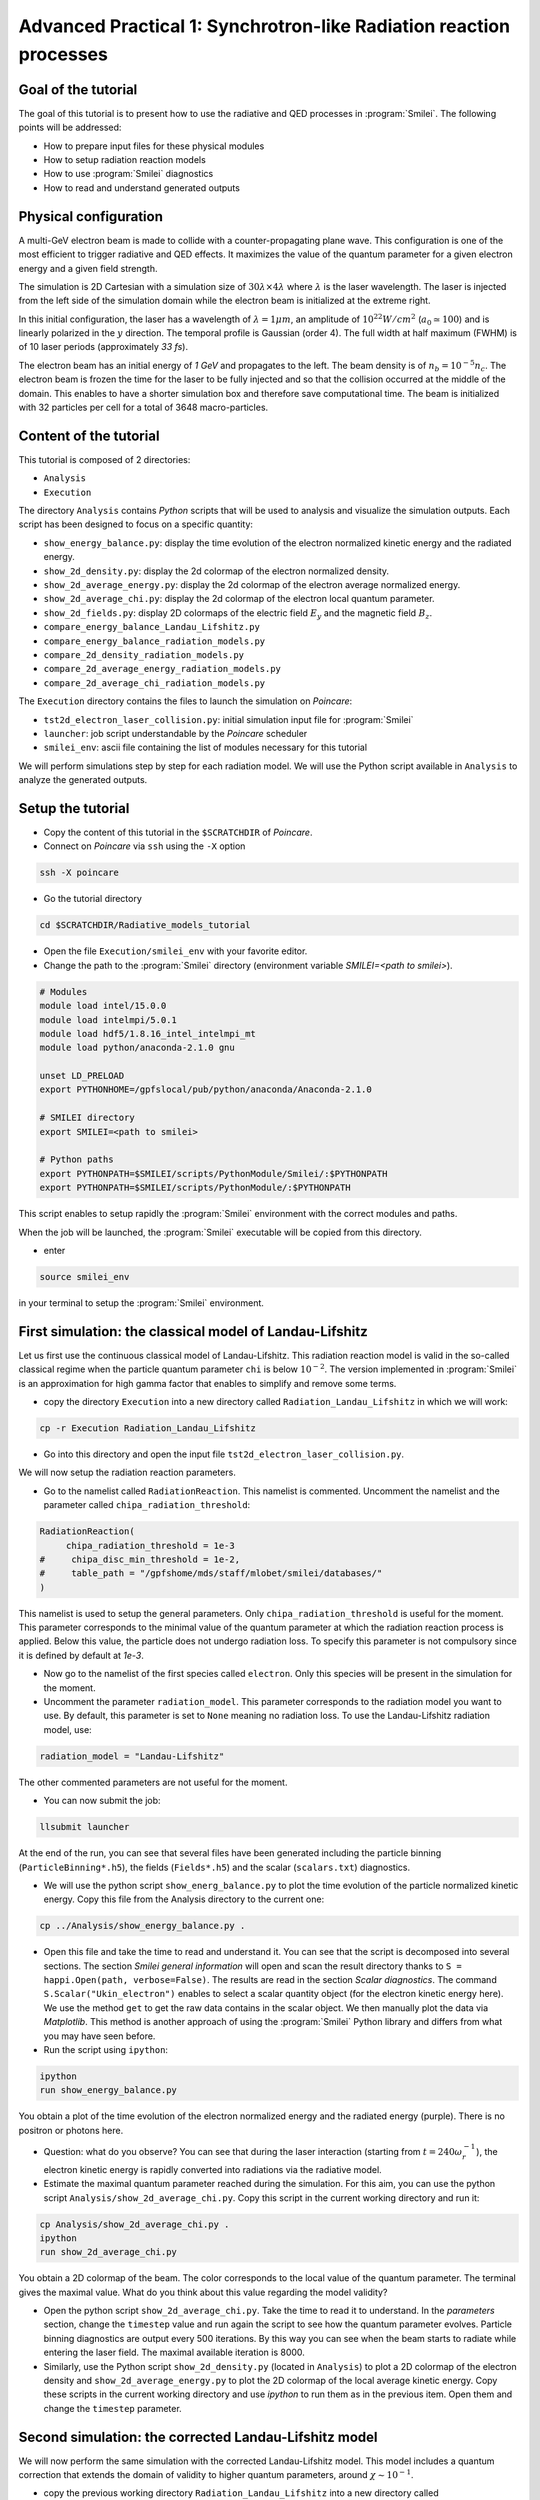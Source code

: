 Advanced Practical 1: Synchrotron-like Radiation reaction processes
------------------------------------------------------------------------------

Goal of the tutorial
^^^^^^^^^^^^^^^^^^^^^

The goal of this tutorial is to present how to use the radiative and QED processes in :program:`Smilei`.
The following points will be addressed:

* How to prepare input files for these physical modules
* How to setup radiation reaction models
* How to use :program:`Smilei` diagnostics
* How to read and understand generated outputs

Physical configuration
^^^^^^^^^^^^^^^^^^^^^^^

A multi-GeV electron beam is made to collide with a counter-propagating plane wave. This configuration is one of the most efficient to trigger radiative and QED effects. It maximizes the value of the quantum parameter for a given electron energy and a given field strength.

The simulation is 2D Cartesian with a simulation size of :math:`30 \lambda \times 4 \lambda` where :math:`\lambda` is the laser wavelength. The laser is injected from the left side of the simulation domain while the electron beam is initialized at the extreme right.

In this initial configuration, the laser has a wavelength of :math:`\lambda = 1 \mu m`, an amplitude of :math:`10^{22} W/cm^2` (:math:`a_0 \simeq 100`) and is linearly polarized in the :math:`y` direction. The temporal profile is Gaussian (order 4). The full width at half maximum (FWHM) is of 10 laser periods (approximately `33 fs`).

The electron beam has an initial energy of `1 GeV` and propagates to the left. The beam density is of :math:`n_b = 10^{-5} n_c`. The electron beam is frozen the time for the laser to be fully injected and so that the collision occurred at the middle of the domain. This enables to have a shorter simulation box and therefore save computational time. The beam is initialized with 32 particles per cell for a total of 3648 macro-particles.



Content of the tutorial
^^^^^^^^^^^^^^^^^^^^^^^

This tutorial is composed of 2 directories:

* ``Analysis``
* ``Execution``

The directory ``Analysis`` contains `Python` scripts that will be used to analysis
and visualize the simulation outputs.
Each script has been designed to focus on a specific quantity:

* ``show_energy_balance.py``: display the time evolution of the electron normalized kinetic energy and the radiated energy.
* ``show_2d_density.py``: display the 2d colormap of the electron normalized density.
* ``show_2d_average_energy.py``: display the 2d colormap of the electron average normalized energy.
* ``show_2d_average_chi.py``: display the 2d colormap of the electron local quantum parameter.
* ``show_2d_fields.py``: display 2D colormaps  of the electric field :math:`E_y` and the magnetic field :math:`B_z`.
* ``compare_energy_balance_Landau_Lifshitz.py``
* ``compare_energy_balance_radiation_models.py``
* ``compare_2d_density_radiation_models.py``
* ``compare_2d_average_energy_radiation_models.py``
* ``compare_2d_average_chi_radiation_models.py``

The ``Execution`` directory contains the files to launch the simulation on `Poincare`:

* ``tst2d_electron_laser_collision.py``: initial simulation input file for :program:`Smilei`
* ``launcher``: job script understandable by the `Poincare` scheduler
* ``smilei_env``: ascii file containing the list of modules necessary for this tutorial


We will perform simulations step by step for each radiation model.
We will use the Python script available in ``Analysis`` to analyze the
generated outputs.

Setup the tutorial
^^^^^^^^^^^^^^^^^^^^^^^

* Copy the content of this tutorial in the ``$SCRATCHDIR`` of `Poincare`.
* Connect on `Poincare` via ``ssh`` using the ``-X`` option

.. code-block:: bash

  ssh -X poincare

* Go the tutorial directory

.. code-block:: bash
  
  cd $SCRATCHDIR/Radiative_models_tutorial


* Open the file ``Execution/smilei_env`` with your favorite editor.

* Change the path to the :program:`Smilei` directory (environment variable `SMILEI=<path to smilei>`).


.. code-block:: bash
  
  # Modules
  module load intel/15.0.0
  module load intelmpi/5.0.1
  module load hdf5/1.8.16_intel_intelmpi_mt
  module load python/anaconda-2.1.0 gnu
  
  unset LD_PRELOAD
  export PYTHONHOME=/gpfslocal/pub/python/anaconda/Anaconda-2.1.0
  
  # SMILEI directory
  export SMILEI=<path to smilei>
  
  # Python paths
  export PYTHONPATH=$SMILEI/scripts/PythonModule/Smilei/:$PYTHONPATH
  export PYTHONPATH=$SMILEI/scripts/PythonModule/:$PYTHONPATH

This script enables to setup rapidly the :program:`Smilei` environment
with the correct modules and paths.

When the job will be launched, the :program:`Smilei` executable will be copied from this directory.

* enter

.. code-block:: bash
  
  source smilei_env

in your terminal to setup the :program:`Smilei` environment.


First simulation: the classical model of Landau-Lifshitz
^^^^^^^^^^^^^^^^^^^^^^^^^^^^^^^^^^^^^^^^^^^^^^^^^^^^^^^^^^^^^^^^^^^^^

Let us first use the continuous classical model of Landau-Lifshitz. This radiation reaction model is valid in the so-called classical regime when the particle quantum parameter ``chi`` is below :math:`10^{-2}`. The version implemented in :program:`Smilei` is an approximation for high gamma factor that enables to simplify and remove some terms.

* copy the directory ``Execution`` into a new directory called ``Radiation_Landau_Lifshitz`` in which we will work:

.. code-block:: bash
  
  cp -r Execution Radiation_Landau_Lifshitz


* Go into this directory and open the input file ``tst2d_electron_laser_collision.py``.

We will now setup the radiation reaction parameters.

* Go to the namelist called ``RadiationReaction``. This namelist is commented. Uncomment the namelist and the parameter called ``chipa_radiation_threshold``:

.. code-block:: python
  
  RadiationReaction(
       chipa_radiation_threshold = 1e-3
  #     chipa_disc_min_threshold = 1e-2,
  #     table_path = "/gpfshome/mds/staff/mlobet/smilei/databases/"
  )

This namelist is used to setup the general parameters. Only ``chipa_radiation_threshold`` is useful for the moment. This parameter corresponds to the minimal value of the quantum parameter at which the radiation reaction process is applied. Below this value, the particle does not undergo radiation loss. To specify this parameter is not compulsory since it is defined by default at `1e-3`.

* Now go to the namelist of the first species called ``electron``. Only this species will be present in the simulation for the moment.

* Uncomment the parameter ``radiation_model``. This parameter corresponds to the radiation model you want to use. By default, this parameter is set to ``None`` meaning no radiation loss. To use the Landau-Lifshitz radiation model, use:

.. code-block:: python
  
  radiation_model = "Landau-Lifshitz"

The other commented parameters are not useful for the moment.

* You can now submit the job:

.. code-block:: bash
  
  llsubmit launcher

At the end of the run, you can see that several files have been generated including the particle binning (``ParticleBinning*.h5``), the fields (``Fields*.h5``) and the scalar (``scalars.txt``) diagnostics.

* We will use the python script ``show_energ_balance.py`` to plot the time evolution of the particle normalized kinetic energy. Copy this file from the Analysis directory to the current one:

.. code-block:: bash
  
  cp ../Analysis/show_energy_balance.py .


* Open this file and take the time to read and understand it. You can see that the script is decomposed into several sections. The section `Smilei general information` will open and scan the result directory thanks to ``S = happi.Open(path, verbose=False)``.
  The results are read in the section `Scalar diagnostics`. The command ``S.Scalar("Ukin_electron")`` enables to select a scalar quantity object (for the electron kinetic energy here). We use the method ``get`` to get the raw data contains in the scalar object. We then manually plot the data via `Matplotlib`. This method is another approach of using the :program:`Smilei` Python library and differs from what you may have seen before.

* Run the script using ``ipython``:

.. code-block:: python
  
  ipython
  run show_energy_balance.py

You obtain a plot of the time evolution of the electron normalized energy and the radiated energy (purple). There is no positron or photons here.

* Question: what do you observe? You can see that during the laser interaction (starting from :math:`t = 240 \omega_r^{-1}`), the electron kinetic energy is rapidly converted into radiations via the radiative model.

* Estimate the maximal quantum parameter reached during the simulation. For this aim, you can use the python script ``Analysis/show_2d_average_chi.py``. Copy this script in the current working directory and run it:

.. code-block:: bash
  
  cp Analysis/show_2d_average_chi.py .
  ipython
  run show_2d_average_chi.py

You obtain a 2D colormap of the beam. The color corresponds to the local value of the quantum parameter. The terminal gives the maximal value. What do you think about this value regarding the model validity?

* Open the python script ``show_2d_average_chi.py``. Take the time to read it to understand. In the `parameters` section, change the ``timestep`` value and run again the script to see how the quantum parameter evolves. Particle binning diagnostics are output every 500 iterations. By this way you can see when the beam starts to radiate while entering the laser field. The maximal available iteration is 8000.

* Similarly, use the Python script ``show_2d_density.py`` (located in ``Analysis``) to plot a 2D colormap of the electron density and ``show_2d_average_energy.py`` to plot the 2D colormap of the local average kinetic energy. Copy these scripts in the current working directory and use `ipython` to run them as in the previous item. Open them and change the ``timestep`` parameter.

Second simulation: the corrected Landau-Lifshitz model
^^^^^^^^^^^^^^^^^^^^^^^^^^^^^^^^^^^^^^^^^^^^^^^^^^^^^^^^^^^^^^^^^^^^^

We will now perform the same simulation with the corrected Landau-Lifshitz model.
This model includes a quantum correction that extends the domain of validity
to higher quantum parameters, around :math:`\chi \sim 10^{-1}`.

* copy the previous working directory ``Radiation_Landau_Lifshitz`` into a new directory
  called ``Radiation_corrected_Landau_Lifshitz`` in which we will now work:

.. code-block:: bash
  
  cp -r Radiation_Landau_Lifshitz Radiation_corrected_Landau_Lifshitz
  cd Radiation_corrected_Landau_Lifshitz


* Open the input file script ``tst2d_electron_laser_collision``.
  Go to the ``electron`` species namelist.
  To use the ``corrected Landau-Lifshitz`` radiation model, simply use:

.. code-block:: python
  
  radiation_model = "corrected-Landau-Lifshitz"

This radiative model requires the same global setup as the ``Landau-Lifshitz`` one.

* You can now submit the job:

.. code-block:: bash
  
  llsubmit launcher


* Compare the evolution of the energy balance to the ``Landau-Lifshitz`` model.
  For this aim you can copy the script ``show_energy_balance.py`` in the current
  working directory and run it using ipython:

.. code-block:: bash
  
  cp ../Analysis/show_energy_balance.py .
  ipython
  run show_energy_balance.py

Then, compare the generated plot with the one from the ``Landau-Lifshitz`` simulation.

* **Optional exercice:** using ``show_energy_balance.py``, create you own python script
  to plot on the same figure the time evolution of the energy balance for the classical Landau-Lifshitz
  and the corrected Landau-Lifshitz model. The solution is the next point.

* **Solution:** The solution is the Python script
  ``Analysis/compare_energy_balance_Landau-Lifshitz.py``.
  Go the directory ``Analysis`` to run it.
  You should obtain the following figure:
  
.. image:: _extra/compare_energy_balance_Landau_Lifshitz.png

* Question: What do you observe? You can see that the energy drops less rapidly
  with the corrected Landau-Lifshitz model.
  This means that we are out of the validity scope of the classical Landau-Lifshitz
  model with the current laser and electron parameters.

* **Optional exercice:** as for the previous model, use the Python scripts to
  plot 2D colormap of the density (``show_2d_density.py``), the normalized kinetic
  energy (``show_2d_average_energy.py``) and the quantum parameter (``show_2d_average_chi.py``).

Third simulation: the stochastic model of Niel *et al.*
^^^^^^^^^^^^^^^^^^^^^^^^^^^^^^^^^^^^^^^^^^^^^^^^^^^^^^^^^^^^^^^^^^^^^

The model of Niel *et al.* is the first stochastic model available in :program:`Smilei`.
It is an extension of the corrected Landau-Lifshitz model with
an additional stochastic operator derived from a Fokker-Planck approach.

* copy the previous working directory ``Radiation_Landau_Lifshitz`` into a new directory
  called ``Radiation_Niel`` in which we will now work:

.. code-block:: bash
  
  cp -r Radiation_Landau_Lifshitz Radiation_Niel
  cd Radiation_Niel


* Open the input file ``tst2d_electron_laser_collision.py`` and
  go to the ``electron`` species namelist. Modify the ``radiation_model`` by

.. code-block:: python
  
  radiation_model = "Niel"


* The Niel radiation model uses tabulated values. External Tables are available
  in the ``SMILEI/databases`` directory in the sources. In order to specify
  in the input file  where these tables are located, we have to modify the
  namelist section ``RadiationReaction`` previously uncommented.
  Uncomment the table_path parameter as follow:

.. code-block:: python
  
  RadiationReaction(
       chipa_radiation_threshold = 1e-3
  #     chipa_disc_min_threshold = 1e-2,
       table_path = "<path_to_smilei>/databases/"
  )

And update the path to :program:`Smilei` according to your installation configuration.

* You can now submit the job:

.. code-block:: bash
  
  llsubmit launcher

By opening the ``.out`` file that contains the simulation output, you can check
that the external tables have been well read.

* Use the script ``show_energ_balance.py`` to plot the evolution of the energy
  balance for this simulation. Compare the results to the corrected Landau-Lifshitz model.

* **Optional exercice:** as for the previous model, use the Python scripts to
  plot 2D colormap of the density (``show_2d_density.py``), the normalized kinetic
  energy (``show_2d_average_energy.py``) and the quantum parameter (``show_2d_average_chi.py``).

Fourth simulation: the Monte-Carlo model
^^^^^^^^^^^^^^^^^^^^^^^^^^^^^^^^^^^^^^^^^^^^^^

The Monte-Carlo model is the second stochastic one of the list of implemented models.
You can have more information about the model and its implementation on the page
``Synchrotron-like radiation reaction`` fn the :program:`Smilei` website.

* copy the previous working directory ``Radiation_Niel`` into a new directory
  called ``Radiation_Monte-Carlo`` in which we will now work:

.. code-block:: bash
  
  cp -r Radiation_Niel Radiation_Monte_Carlo
  cd Radiation_Monte_Carlo


* Open the input file ``tst2d_electron_laser_collision.py`` and
  go to the ``electron`` species namelist. Modify the ``radiation_model`` by

.. code-block:: python
  
  radiation_model = "Monte-Carlo"


* Like the Niel radiation model, the Monte-Carlo algorithm uses tabulated values.
  The same path needs to be specified in the namelist ``RadiationReaction``.
  In addition, set the parameter ``chipa_disc_min_threshold`` to ``1e-2``
  (uncomment the corresponding line).
  The Monte-Carlo model is built to work with
  the continuous corrected Landau-Lifshitz approach when the particle quantum parameter is too low.
  This parameter corresponds to this threshold.
  Above this value, a particle undergoes radiation reaction via the Monte-Carlo engine.
  Below the continuous approach is used.

.. code-block:: python
  
  RadiationReaction(
       chipa_radiation_threshold = 1e-3
       chipa_disc_min_threshold = 1e-2,
       table_path = "<path_to_smilei>/databases/"
  )
  
In fact, the default value of ``chipa_disc_min_threshold`` is ``1e-2``.
Therefore, it has to be specified only to change the default value.
The Monte-Carlo radiation reaction is now fully set.

* You can now submit the job:

.. code-block:: bash
  
  llsubmit launcher

By opening the ``.out`` file that contains the simulation output, you can check
that the external tables have been well read.

* Use the script ``show_energ_balance.py`` to plot the evolution of the energy
  balance for this simulation.

* **Optional exercice:** as for the previous model, use the Python scripts to
  plot 2D colormap of the density (``show_2d_density.py``), the normalized kinetic
  energy (``show_2d_average_energy.py``) and the quantum parameter (``show_2d_average_chi.py``).

Comparison of the radiation reaction models
^^^^^^^^^^^^^^^^^^^^^^^^^^^^^^^^^^^^^^^^^^^^^^

* **Optional exercice:** Using ``show_energy_balance.py``, create you own python script
  to plot on the same figure the time evolution of the energy balance
  for the corrected Landau-Lifshitz, the Niel and the Monte-Carlo radiative models.
  The solution is given in the next point.

* **Solution:** The solution is the Python script
  ``Analysis/compare_energy_balance_radiation_models.py``.
  Go to the directory ``Analysis`` to run it.
  You should obtain the following figure:
  
.. image:: _extra/compare_energy_balance_radiation_models.png

* **Optional exercice:** Using the script ``show_2d_density.py``, create a
  new script to compare on the same figure the electron density of the corrected Landau-Lifshitz,
  the Niel and the Monte-Carlo radiative simulation cases.
  Observe the shape of the beam after the laser interaction in each case.
  Do the same thing for the average local kinetic energy and the
  average local quantum parameter using ``show_2d_kinetic_energy.py`` and ``show_2d_average_chi.py``.
  See the next point for the solution.

* **Solutions:** Solutions are the Python script ``Analysis/compare_2d_density_radiation_models.py``,
  ``Analysis/compare_2d_kinetic_energy_radiation_models.py``,
  ``Analysis/compare_2d_average_chi_radiation_models.py``.
  Go to the directory ``Analysis`` to run the solutions.
  The beam density at iteration 6500 at the end of the interaction should look
  like the following figure:
  
.. image:: _extra/compare_density_radiative_models.png

* **Optional exercice:** Activate the track particle option to follow trajectories
  of some particles in the corrected Landau-Lifshitz,
  the Niel and the Monte-Carlo simulation cases and run them again.
  Create a python script to read and plot the particle trajectories.
  Describe the difference due to the stochasticity.

* **Optional exercice**: Play with the laser and electron beam parameters
  (laser amplitude, duration, profile and electron energy) to see how
  the different models behave. Use the previous scripts to compute the maximum
  value of the quantum parameter in each case and see the electron beam properties after
  the laser interaction.
